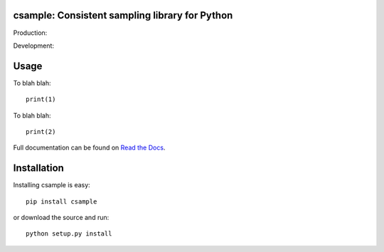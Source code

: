 csample: Consistent sampling library for Python
===============================================

Production: |travismaster|

Development: |travisdevelop|

.. |travismaster| image:: https://secure.travis-ci.org/box-and-whisker/csample.png?branch=master
   :target: http://travis-ci.org/box-and-whisker/csample
.. |travisdevelop| image:: https://secure.travis-ci.org/box-and-whisker/csample.png?branch=develop
   :target: http://travis-ci.org/box-and-whisker/csample


Usage
=====

To blah blah::

    print(1)

To blah blah::

    print(2)

Full documentation can be found on `Read the Docs`_.

.. _Read the Docs: http://readthedocs.org/docs/csample/en/latest/


Installation
============

Installing csample is easy::

    pip install csample

or download the source and run::

    python setup.py install
